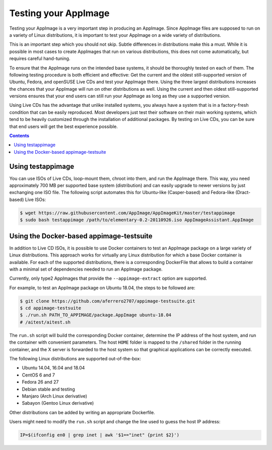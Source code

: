 .. _ref-testing-appimages:

Testing your AppImage
=====================

Testing your AppImage is a very important step in producing an AppImage. Since AppImage files are supposed to run on a variety of Linux distributions, it is important to test your AppImage on a wide variety of distributions.

.. centered::
   **Test your AppImage on all base operating systems you are targeting!**

This is an important step which you should not skip. Subtle differences in distributions make this a must. While it is possible in most cases to create AppImages that run on various distributions, this does not come automatically, but requires careful hand-tuning.

To ensure that the AppImage runs on the intended base systems, it should be thoroughly tested on each of them. The following testing procedure is both efficient and effective: Get the current and the oldest still-supported version of Ubuntu, Fedora, and openSUSE Live CDs and test your AppImage there. Using the three largest distributions increases the chances that your AppImage will run on other distributions as well. Using the current and then oldest still-supported versions ensures that your end users can still run your AppImage as long as they use a supported version.

Using Live CDs has the advantage that unlike installed systems, you always have a system that is in a factory-fresh condition that can be easily reproduced. Most developers just test their software on their main working systems, which tend to be heavily customized through the installation of additional packages. By testing on Live CDs, you can be sure that end users will get the best experience possible.


.. contents:: Contents
   :local:
   :depth: 1


Using testappimage
------------------

You can use ISOs of Live CDs, loop-mount them, chroot into them, and run the AppImage there. This way, you need approximately 700 MB per supported base system (distribution) and can easily upgrade to newer versions by just exchanging one ISO file. The following script automates this for Ubuntu-like (Casper-based) and Fedora-like (Dract-based) Live ISOs:

.. code-block:: shell

   $ wget https://raw.githubusercontent.com/AppImage/AppImageKit/master/testappimage
   $ sudo bash testappimage /path/to/elementary-0.2-20110926.iso AppImageAssistant.AppImage


Using the Docker-based appimage-testsuite
-----------------------------------------

In addition to Live CD ISOs, it is possible to use Docker containers to test an AppImage package on a large variety of Linux distributions. This approach works for virtually any Linux distribution for which a base Docker container is available. For each of the supported distributions, there is a corresponding DockerFile that allows to build a container with a minimal set of dependencies needed to run an AppImage package.

Currently, only type2 AppImages that provide the ``--appimage-extract`` option are supported.

For example, to test an AppImage package on Ubuntu 18.04, the steps to be followed are:

.. code-block:: shell

   $ git clone https://github.com/aferrero2707/appimage-testsuite.git
   $ cd appimage-testsuite
   $ ./run.sh PATH_TO_APPIMAGE/package.AppImage ubuntu-18.04
   # /aitest/aitest.sh

The ``run.sh`` script will build the corresponding Docker container, determine the IP address of the host system, and run the container with convenient parameters. The host ``HOME`` folder is mapped to the ``/shared`` folder in the running container, and the X server is forwarded to the host system so that graphical applications can be correctly executed.

The following Linux distributions are supported out-of-the-box:

* Ubuntu 14.04, 16.04 and 18.04
* CentOS 6 and 7
* Fedora 26 and 27
* Debian stable and testing
* Manjaro (Arch Linux derivative)
* Sabayon (Gentoo Linux derivative)

Other distributions can be added by writing an appropriate Dockerfile.

Users might need to modify the ``run.sh`` script and change the line used to guess the host IP address:

.. code-block:: shell

   IP=$(ifconfig en0 | grep inet | awk '$1=="inet" {print $2}')
